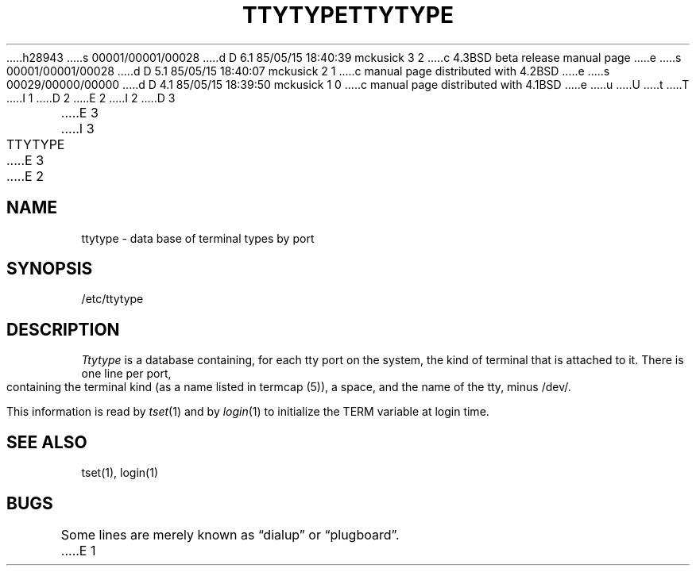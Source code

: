 h28943
s 00001/00001/00028
d D 6.1 85/05/15 18:40:39 mckusick 3 2
c 4.3BSD beta release manual page
e
s 00001/00001/00028
d D 5.1 85/05/15 18:40:07 mckusick 2 1
c manual page distributed with 4.2BSD
e
s 00029/00000/00000
d D 4.1 85/05/15 18:39:50 mckusick 1 0
c manual page distributed with 4.1BSD
e
u
U
t
T
I 1
.\" Copyright (c) 1980 Regents of the University of California.
.\" All rights reserved.  The Berkeley software License Agreement
.\" specifies the terms and conditions for redistribution.
.\"
.\"	%W% (Berkeley) %G%
.\"
D 2
.TH TTYTYPE 5 10/25/79
E 2
I 2
D 3
.TH TTYTYPE 5 "25 October 1979"
E 3
I 3
.TH TTYTYPE 5 "%Q%"
E 3
E 2
.UC 4
.SH NAME
ttytype \- data base of terminal types by port
.SH SYNOPSIS
/etc/ttytype
.SH DESCRIPTION
.I Ttytype
is a database containing, for each tty port on the system,
the kind of terminal that is attached to it.
There is one line per port,
containing the terminal kind (as a name listed in termcap (5)),
a space, and the name of the tty, minus /dev/.
.PP
This information is read by
.IR tset (1)
and by
.IR login (1)
to initialize the TERM variable at login time.
.SH "SEE ALSO"
tset(1), login(1)
.SH BUGS
Some lines are merely known as \*(lqdialup\*(rq or \*(lqplugboard\*(rq.
E 1
